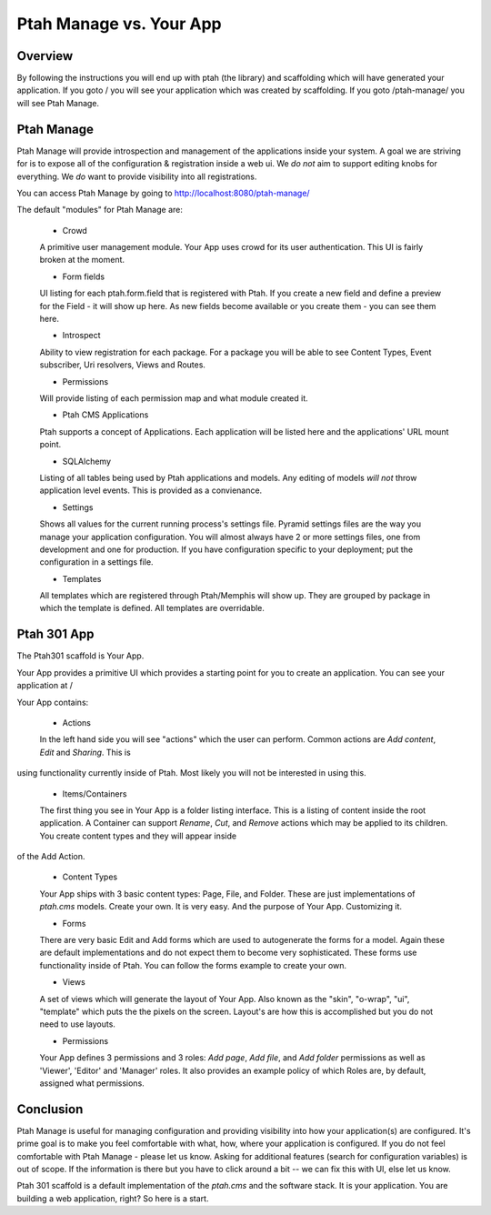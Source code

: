 Ptah Manage vs. Your App
========================

Overview
--------

By following the instructions you will end up with ptah (the library) and
scaffolding which will have generated your application.  If you goto /
you will see your application which was created by scaffolding.  If you
goto /ptah-manage/ you will see Ptah Manage.

Ptah Manage
-----------
Ptah Manage will provide introspection and management of the applications inside your system.  A goal we are striving for is to expose all of the configuration & registration inside a web ui.  We *do not* aim to support editing knobs for everything.  We *do* want to provide visibility into all registrations.

You can access Ptah Manage by going to http://localhost:8080/ptah-manage/

The default "modules" for Ptah Manage are:

  - Crowd
  
  A primitive user management module.  Your App uses crowd for its user authentication.  This UI is fairly broken at the moment.
  
  - Form fields
  
  UI listing for each ptah.form.field that is registered with Ptah.  If you create a new field and define a preview for the Field - it will show up here.  As new fields become available or you create them - you can see them here.
  
  - Introspect
  
  Ability to view registration for each package.  For a package you will be able to see Content Types, Event subscriber, Uri resolvers, Views and Routes.
  
  - Permissions
  
  Will provide listing of each permission map and what module created it.  
  
  - Ptah CMS Applications
  
  Ptah supports a concept of Applications.  Each application will be listed here and the applications' URL mount point.  
  
  - SQLAlchemy
  
  Listing of all tables being used by Ptah applications and models.  Any editing of models *will not* throw application level events.  This is provided as a convienance.
  
  - Settings
  
  Shows all values for the current running process's settings file.  Pyramid settings files are the way you manage your application configuration.  You will almost always have 2 or more settings files, one from development and one for production.  If you have configuration specific to your deployment; put the configuration in a settings file. 
  
  - Templates
  
  All templates which are registered through Ptah/Memphis will show up.  They are grouped by package in which the template is defined.  All templates are overridable.  

Ptah 301 App
------------

The Ptah301 scaffold is Your App.

Your App provides a primitive UI which provides a starting point for you to create an application.  You can see your application at /

Your App contains:

  - Actions
  
  In the left hand side you will see "actions" which the user can perform. Common actions are `Add content`, `Edit` and `Sharing`.  This is
using functionality currently inside of Ptah.  Most likely you will not
be interested in using this.
  
  - Items/Containers
  
  The first thing you see in Your App is a folder listing interface.  This is a listing of content inside the root application.  A Container can support `Rename`, `Cut`, and `Remove` actions which may be applied to its children.  You create content types and they will appear inside
of the Add Action.
  
  - Content Types
  
  Your App ships with 3 basic content types: Page, File, and Folder.  These are just implementations of `ptah.cms` models.  Create your own.  It is very easy.  And the purpose of Your App.  Customizing it.
  
  - Forms
  
  There are very basic Edit and Add forms which are used to autogenerate the forms for a model.  Again these are default implementations and do not expect them to become very sophisticated.   These forms use functionality inside of Ptah.  You can follow the forms example to create your own.
  
  - Views
  
  A set of views which will generate the layout of Your App.  Also known as the "skin", "o-wrap", "ui", "template" which puts the the pixels on the screen.  Layout's are how this is accomplished but you do not need to use layouts. 
  
  - Permissions
  
  Your App defines 3 permissions and 3 roles: `Add page`, `Add file`, and `Add folder` permissions as well as 'Viewer', 'Editor' and 'Manager' roles. It also provides an example policy of which Roles are, by default, assigned what permissions.  
  
Conclusion
----------
Ptah Manage is useful for managing configuration and providing visibility into how your application(s) are configured.  It's prime goal is to make you feel comfortable with what, how, where your application is configured.  If you do not feel comfortable with Ptah Manage - please let us know.  Asking for additional features (search for configuration variables) is out of scope.  If the information is there but you have to click around a bit -- we can fix this with UI, else let us know.

Ptah 301 scaffold is a default implementation of the `ptah.cms` and the software stack.  It is your application.  You are building a web application, right?  So here is a start.
